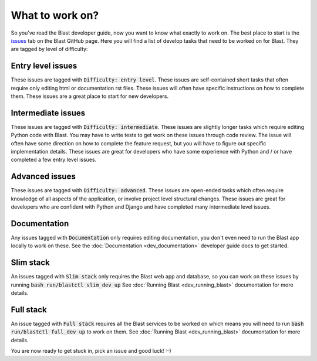 What to work on?
================

So you've read the Blast developer guide, now you want to know what exactly to
work on. The best place to start is the
`issues <https://github.com/scimma/blast/issues>`_ tab on the Blast GitHub
page. Here you will find a list of develop tasks that need to be worked on for
Blast. They are tagged by level of difficulty:

Entry level issues
------------------

These issues are tagged with :code:`Difficulty: entry level`. These issues are
self-contained short tasks that often require only editing html or documentation
rst files. These issues will often have specific instructions on how to complete
them. These issues are a great place to start for new developers.

Intermediate issues
-------------------

These issues are tagged with :code:`Difficulty: intermediate`. These issues are
slightly longer tasks which require editing Python code with Blast. You may have
to write tests to get work on these issues through code review. The issue will
often have some direction on how to complete the feature request, but you will
have to figure out specific implementation details. These issues are great for
developers who have some experience with Python and / or have completed
a few entry level issues.

Advanced issues
---------------

These issues are tagged with :code:`Difficulty: advanced`. These issues are
open-ended tasks which often require knowledge of all aspects of the application,
or involve project level structural changes. These issues are great for
developers who are confident with Python and Django and have completed
many intermediate level issues.

Documentation
-------------

Any issues tagged with :code:`Documentation` only requires editing
documentation, you don't even need to run the Blast app locally to work on these.
See the :doc:`Documentation <dev_documentation>` developer guide docs to get started.

Slim stack
----------

An issues tagged with :code:`Slim stack` only requires the Blast web app and
database, so you can work on these issues by running :code:`bash run/blastctl slim_dev up`
See :doc:`Running Blast <dev_running_blast>` documentation for more details.

Full stack
----------

An issue tagged with :code:`Full stack` requires all the Blast services to
be worked on which means you will need to run :code:`bash run/blastctl full_dev up`
to work on them. See :doc:`Running Blast <dev_running_blast>` documentation
for more details.





You are now ready to get stuck in, pick an issue and good luck! :-)
